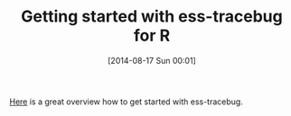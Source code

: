 #+POSTID: 8888
#+DATE: [2014-08-17 Sun 00:01]
#+OPTIONS: toc:nil num:nil todo:nil pri:nil tags:nil ^:nil TeX:nil
#+CATEGORY: Link
#+TAGS: Emacs, R-Project, Statistics, applied statistics, emacs speaks statistics
#+TITLE: Getting started with ess-tracebug for R

[[https://code.google.com/p/ess-tracebug/wiki/GettingStarted][Here]] is a great overview how to get started with ess-tracebug.



